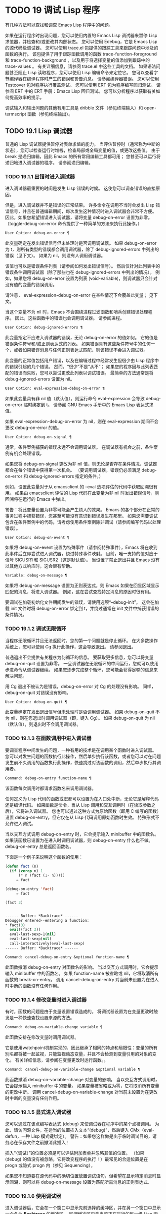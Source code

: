 * TODO 19 调试 Lisp 程序

有几种方法可以查找和调查 Emacs Lisp 程序中的问题。

    如果在运行程序时出现问题，您可以使用内置的 Emacs Lisp 调试器来暂停 Lisp 求值器，并检查和/或更改其内部状态。
    您可以使用 Edebug，它是 Emacs Lisp 的源代码级调试器。
    您可以使用 trace.el 包提供的跟踪工具来跟踪问题中涉及的函数的执行。  该包提供了用于跟踪函数调用的函数 trace-function-foreground 和 trace-function-background ，以及用于将选择变量的值添加到跟踪中的 trace-values 。  有关详细信息，请参阅 trace.el 中这些工具的文档。
    如果语法问题甚至阻止 Lisp 读取程序，您可以使用 Lisp 编辑命令来定位它。
    您可以查看字节编译器在编译程序时产生的错误和警告消息。  请参阅编译器错误。
    您可以使用 Testcover 包对程序执行覆盖测试。
    您可以使用 ERT 包为程序编写回归测试。  请参阅 ERT 中的 ERT 手册：Emacs Lisp 回归测试。
    您可以分析程序以获取有关如何提高效率的提示。

调试输入和输出问题的其他有用工具是 dribble 文件（参见终端输入）和 open-termscript 函数（参见终端输出）。

** TODO 19.1 Lisp 调试器

普通的 Lisp 调试器提供暂停对表单求值的能力。  当评估暂停时（通常称为中断的状态），您可以检查运行时堆栈，检查局部或全局变量的值，或更改这些值。  由于 break 是递归编辑，因此 Emacs 的所有常用编辑工具都可用；  您甚至可以运行将递归地进入调试器的程序。  请参阅递归编辑。


*** TODO 19.1.1 出错时进入调试器

进入调试器最重要的时间是发生 Lisp 错误的时候。  这使您可以调查错误的直接原因。

但是，进入调试器并不是错误的正常结果。  许多命令在调用不当时会发出 Lisp 错误信号，并且在普通编辑期间，每次发生这种情况时进入调试器会非常不方便。  因此，如果您希望错误进入调试器，请将变量 debug-on-error 设置为非零。  （toggle-debug-on-error 命令提供了一种简单的方法来执行此操作。）

#+begin_src emacs-lisp
  User Option: debug-on-error ¶
#+end_src

    此变量确定在发出错误信号但未处理时是否调用调试器。  如果 debug-on-error 为 t，则所有类型的错误都会调用调试器，除了 debug-ignored-errors 中列出的错误（见下文）。  如果为 nil，则没有人调用调试器。

    该值也可以是错误条件列表（请参阅如何发出错误信号）。  然后仅针对此列表中的错误条件调用调试器（除了那些也在 debug-ignored-errors 中列出的情况）。  例如，如果您将 debug-on-error 设置为列表 (void-variable)，则调试器只会针对没有值的变量的错误调用。

    请注意， eval-expression-debug-on-error 在某些情况下会覆盖此变量；  见下文。

    当这个变量不为 nil 时，Emacs 不会围绕进程过滤函数和哨兵创建错误处理程序。  因此，这些函数中的错误也会调用调试器。  请参阅进程。

#+begin_src emacs-lisp
  User Option: debug-ignored-errors ¶
#+end_src

    此变量指定不应进入调试器的错误，无论 debug-on-error 的值如何。  它的值是错误条件符号和/或正则表达式的列表。  如果错误具有这些条件符号中的任何一个，或者如果错误消息与任何正则表达式匹配，则该错误不会进入调试器。

    此变量的正常值包括用户错误，以及在编辑过程中经常发生但很少由 Lisp 程序中的错误引起的几个错误。  然而，“很少”不是“从不”；  如果您的程序因与此列表匹配的错误而失败，您可以尝试更改此列表以调试错误。  最简单的方法通常是将 debug-ignored-errors 设置为 nil。

#+begin_src emacs-lisp
  User Option: eval-expression-debug-on-error ¶
#+end_src

    如果此变量具有非 nil 值（默认值），则运行命令 eval-expression 会导致 debug-on-error 临时绑定到 t。  请参阅 GNU Emacs 手册中的 Emacs Lisp 表达式求值。

    如果 eval-expression-debug-on-error 为 nil，则在 eval-expression 期间不会更改 debug-on-error 的值。

#+begin_src emacs-lisp
  User Option: debug-on-signal ¶
#+end_src

    通常，条件案例捕获的错误永远不会调用调试器。  在调试器有机会之前，条件案例有机会处理错误。

    如果您将 debug-on-signal 更改为非 nil 值，则无论是否存在条件情况，调试器都会在每个错误中获得第一次机会。  （要调用调试器，错误仍必须满足 debug-on-error 和 debug-ignored-errors 指定的条件。）

    例如，设置此变量对于从 emacsclient 的 --eval 选项评估的代码中获取回溯很有用。  如果由 emacsclient 评估的 Lisp 代码在此变量为非 nil 时发出错误信号，则回溯将在运行的 Emacs 中弹出。

    警告：将此变量设置为非零可能会产生烦人的效果。  Emacs 的各个部分在正常的事务过程中捕获错误，您甚至可能没有意识到错误发生在那里。  如果您需要调试包含在条件案例中的代码，请考虑使用条件案例除非调试（请参阅编写代码以处理错误）。

#+begin_src emacs-lisp
  User Option: debug-on-event ¶
#+end_src

    如果将 debug-on-event 设置为特殊事件（请参阅特殊事件），Emacs 将在收到此事件后立即尝试进入调试器，绕过特殊事件映射。  目前，唯一支持的值对应于信号 SIGUSR1 和 SIGUSR2（这是默认值）。  当设置了禁止退出并且 Emacs 没有以其他方式响应时，这会很有帮助。

#+begin_src emacs-lisp
  Variable: debug-on-message ¶
#+end_src

    如果将 debug-on-message 设置为正则表达式，则 Emacs 如果在回显区域显示匹配的消息，将进入调试器。  例如，这在尝试查找特定消息的原因时很有用。

要调试在加载初始化文件期间发生的错误，请使用选项“--debug-init”。  这会在加载 init 文件时将 debug-on-error 绑定到 t，并绕过通常在 init 文件中捕获错误的条件情况。

*** TODO 19.1.2 调试无限循环

当程序无限循环并且无法返回时，您的第一个问题就是停止循环。  在大多数操作系统上，您可以使用 Cg 执行此操作，这会导致退出。  请参阅退出。

普通退出不会提供有关程序为何循环的信息。  要获取更多信息，您可以将变量 debug-on-quit 设置为非零。  一旦调试器在无限循环的中间运行，您就可以使用步进命令从调试器继续。  如果您逐步完成整个循环，您可能会获得足够的信息来解决问题。

用 Cg 退出不被认为是错误，debug-on-error 对 Cg 的处理没有影响。  同样，debug-on-quit 对错误没有影响。

#+begin_src emacs-lisp
  User Option: debug-on-quit ¶
#+end_src

    此变量确定在发出退出信号但未处理时是否调用调试器。  如果 debug-on-quit 不为 nil，则在您退出时调用调试器（即，键入 Cg）。  如果 debug-on-quit 为 nil（默认值），则退出时不会调用调试器。

*** TODO 19.1.3 在函数调用中进入调试器

要调查程序中间发生的问题，一种有用的技术是在调用某个函数时进入调试器。  您可以对发生问题的函数执行此操作，然后单步执行该函数，或者您可以对在问题发生前不久调用的函数执行此操作，快速跳过对该函数的调用，然后单步执行其调用者。

#+begin_src emacs-lisp
  Command: debug-on-entry function-name ¶
#+end_src

    该函数每次调用时都请求函数名来调用调试器。

    任何定义为 Lisp 代码的函数或宏都可以设置为在入口处中断，无论它是解释代码还是编译代码。  如果函数是命令，当从 Lisp 调用和交互调用时（在读取参数之后），它将进入调试器。  您也可以通过这种方式为原始函数（即用 C 编写的函数）设置 debug-on-entry，但它仅在从 Lisp 代码调用原始函数时生效。  特殊形式不允许进入调试。

    当以交互方式调用 debug-on-entry 时，它会提示输入 minibuffer 中的函数名。  如果该函数已设置为在进入时调用调试器，则 d​​ebug-on-entry 什么也不做。  debug-on-entry 总是返回函数名。

    下面是一个例子来说明这个函数的使用：
    #+begin_src emacs-lisp
(defun fact (n)
  (if (zerop n) 1
      (* n (fact (1- n)))))
     ⇒ fact

(debug-on-entry 'fact)
     ⇒ fact

(fact 3)


------ Buffer: *Backtrace* ------
Debugger entered--entering a function:
* fact(3)
  eval((fact 3))
  eval-last-sexp-1(nil)
  eval-last-sexp(nil)
  call-interactively(eval-last-sexp)
------ Buffer: *Backtrace* ------
    #+end_src
#+begin_src emacs-lisp
  Command: cancel-debug-on-entry &optional function-name ¶
#+end_src

    此函数撤消 debug-on-entry 对函数名的影响。  当以交互方式调用时，它会提示输入 minibuffer 中的函数名。  如果 function-name 被省略或 nil，它将取消所有函数的 break-on-entry。  调用 cancel-debug-on-entry 对当前未设置为在进入时中断的函数没有任何作用。

*** TODO 19.1.4 修改变量时进入调试器

有时，函数的问题是由于变量设置错误造成的。  将调试器设置为在变量更改时触发是一种快速查找设置来源的方法。

#+begin_src emacs-lisp
  Command: debug-on-variable-change variable ¶
#+end_src

    此函数安排在修改变量时调用调试器。

    它是使用watchpoint机制实现的，因此继承了相同的特点和局限性：变量的所有别名都将被一起监视，只能监视动态变量，并且不会检测到变量引用的对象的变化。  有关详细信息，请参阅在变量更改时运行函数。。

#+begin_src emacs-lisp
  Command: cancel-debug-on-variable-change &optional variable ¶
#+end_src

    此函数撤消 debug-on-variable-change 对变量的影响。  当以交互方式调用时，它会提示输入 minibuffer 中的变量。  如果变量被省略或为零，它将取消所有变量的更改中断。  调用 cancel-debug-on-variable-change 对当前未设置为在更改时中断的变量没有任何作用。

*** TODO 19.1.5 显式进入调试器

您可以通过在该点编写表达式 (debug) 来使调试器在程序中的某个点被调用。  为此，请访问源文件，在适当的位置插入文本“(debug)”，然后键入 CMx（eval-defun，一种 Lisp 模式键绑定）。  警告：如果您这样做是出于临时调试目的，请务必在保存文件之前撤消此插入！

插入“（调试）”的位置必须是可以评估附加表单并忽略其值的位置。  （如果 (debug) 的值没有被忽略，它将改​​变程序的执行！）最常见的合适位置是在 progn 或隐式 progn 内（参见 Sequencing）。

如果您不知道要在源代码中的确切位置放置调试语句，但希望在显示特定消息时显示回溯，则可以将 debug-on-message 设置为匹配所需消息的正则表达式.

*** TODO 19.1.6 使用调试器

进入调试器后，它会在一个窗口中显示先前选择的缓冲区，并在另一个窗口中显示一个名为 *Backtrace* 的缓冲区。  回溯缓冲区包含当前正在进行的每一级 Lisp 函数执行的一行。  在这个缓冲区的开头是一条消息，描述了调试器被调用的原因（例如错误消息和相关数据，如果它是由于错误而被调用的）。

回溯缓冲区是只读的，并使用一种特殊的主要模式，调试器模式，其中字母被定义为调试器命令。  可以使用常用的 Emacs 编辑命令；  因此，您可以切换窗口以检查发生错误时正在编辑的缓冲区、切换缓冲区、访问文件或进行任何其他类型的编辑。  但是，调试器是递归编辑级别（请参阅递归编辑），当您完成调试器时，最好返回回溯缓冲区并退出调试器（使用 q 命令）。  退出调试器退出递归编辑并掩埋回溯缓冲区。  （您可以通过设置变量 debugger-bury-or-kill 来自定义 q 命令对回溯缓冲区的作用。例如，如果您更喜欢杀死缓冲区而不是埋葬它，请将其设置为 kill。有关更多信息，请参阅变量的文档可能性。）

进入调试器后，根据 eval-expression-debug-on-error 临时设置 debug-on-error 变量。  如果后一个变量不为 nil，则 debug-on-error 将临时设置为 t。  这意味着在进行调试会话时发生的任何进一步错误将（默认情况下）触发另一个回溯。  如果这不是您想要的，您可以将 eval-expression-debug-on-error 设置为 nil，或者在 debugger-mode-hook 中将 debug-on-error 设置为 nil。

调试器本身必须运行字节编译，因为它对 Lisp 解释器的状态做出假设。  如果调试器正在解释运行，则这些假设是错误的。

*** TODO 19.1.7 回溯

Debugger 模式源自 Backtrace 模式，Edebug 和 ERT 也用于显示回溯。  （请参阅 Edebug 和 ERT 中的 ERT 手册：Emacs Lisp 回归测试。）

回溯缓冲区显示正在执行的函数及其参数值。  创建回溯缓冲区时，它会将每个堆栈帧显示在一个可能很长的行上。  （堆栈帧是 Lisp 解释器记录有关函数的特定调用的信息的地方。）最近调用的函数将位于顶部。

在回溯中，您可以通过将点移动到描述该帧的行来指定堆栈帧。  线点打开的帧被认为是当前帧。

如果函数名带有下划线，则表示 Emacs 知道其源代码的位置。  您可以用鼠标单击该名称，或移至该名称并键入 RET，以访问源代码。  您还可以在 point 位于没有下划线的函数或变量的任何名称上时键入 RET，以查看帮助缓冲区中该符号的帮助信息（如果存在）。  绑定到 M-. 的 xref-find-definitions 命令也可用于回溯中的任何标识符（请参阅 GNU Emacs 手册中的查找标识符）。

在回溯中，长列表的尾部和长字符串、向量或结构的末尾，以及深度嵌套的对象，将打印为带下划线的“...”。  您可以用鼠标单击“...”，或在点位于其上时键入 RET，以显示隐藏的对象部分。  要控制完成多少缩写，请自定义 backtrace-line-length。

以下是用于导航和查看回溯的命令列表：

#+begin_src emacs-lisp
  v
#+end_src

    切换当前堆栈帧的局部变量的显示。
#+begin_src emacs-lisp
  p
#+end_src

    移动到帧的开头，或上一帧的开头。
#+begin_src emacs-lisp
  n
#+end_src

    移动到下一帧的开头。
#+begin_src emacs-lisp
  +
#+end_src

    在顶层 Lisp 表单中添加换行符和缩进，使其更具可读性。
#+begin_src emacs-lisp
  -
#+end_src

    将点处的顶级 Lisp 表单折叠回单行。
#+begin_src emacs-lisp
  #
#+end_src

    在点处切换框架的打印圆圈。
#+begin_src emacs-lisp
  :
#+end_src

    在该点切换帧的 print-gensym。
#+begin_src emacs-lisp
  .
#+end_src

    展开框架中所有缩写为“...”的表格。

*** TODO 19.1.8 调试器命令

除了通常的 Emacs 命令和上一节中描述的 Backtrace 模式命令之外，调试器缓冲区（在 Debugger 模式下）还提供特殊命令。  调试器命令最重要的用途是单步执行代码，这样您就可以看到控制是如何流动的。  调试器可以单步执行解释函数的控制结构，但不能在字节编译函数中这样做。  如果您想单步执行字节编译的函数，请将其替换为同一函数的解释定义。  （为此，请访问函数的源代码并在其定义中键入 CMx。）您不能使用 Lisp 调试器单步执行原始函数。

一些调试器命令在当前帧上运行。  如果一个框架以星号开头，这意味着退出该框架将再次调用调试器。  这对于检查函数的返回值很有用。

以下是调试器模式命令的列表：

#+begin_src emacs-lisp
  c
#+end_src

    退出调试器并继续执行。  这将恢复程序的执行，就好像从未进入调试器一样（除了您在调试器内部更改变量值或数据结构引起的任何副作用）。
#+begin_src emacs-lisp
  d
#+end_src

    继续执行，但在下次调用任何 Lisp 函数时进入调试器。  这允许您单步执行表达式的子表达式，查看子表达式计算的值以及它们还做了什么。

    以这种方式进入调试器的函数调用的堆栈帧将被自动标记，以便在退出帧时再次调用调试器。  您可以使用 u 命令取消此标志。
#+begin_src emacs-lisp
  b
#+end_src

    标记当前帧，以便在退出该帧时进入调试器。  以这种方式标记的帧在回溯缓冲区中用星号标记。
#+begin_src emacs-lisp
  u
#+end_src

    退出当前帧时不要进入调试器。  这会取消该帧上的 ab 命令。  可见效果是从回溯缓冲区中的行中删除星号。
#+begin_src emacs-lisp
  j
#+end_src

    像 b 一样标记当前帧。  然后像 c 一样继续执行，但暂时禁用所有由 debug-on-entry 设置的函数的break-on-entry。
#+begin_src emacs-lisp
  e
#+end_src

    读取 minibuffer 中的 Lisp 表达式，评估它（使用相关的词法环境，如果适用），并在 echo 区域打印值。  调试器会更改某些重要变量和当前缓冲区，作为其操作的一部分；  e 临时从调试器外部恢复它们的值，因此您可以检查和更改它们。  这使调试器更加透明。  相比之下， M-: 在调试器中没有什么特别之处；  它向您显示调试器中的变量值。
#+begin_src emacs-lisp
  R
#+end_src

    与 e 一样，也将评估结果保存在缓冲区 *Debugger-record* 中。
#+begin_src emacs-lisp
  q
#+end_src

    终止正在调试的程序；  返回顶层 Emacs 命令执行。

    如果由于 Cg 而进入调试器，但您真的想退出而不是调试，请使用 q 命令。
#+begin_src emacs-lisp
  r
#+end_src

    从调试器返回一个值。  该值是通过读取带有微型缓冲区的表达式并对其进行评估来计算的。

    当调试器由于退出 Lisp 调用框架而被调用时，r 命令很有用（根据 b 请求或通过 d 进入框架）；  然后将 r 命令中指定的值用作该帧的值。  如果您调用 debug 并使用它的返回值，它也很有用。  否则，r 和 c 效果一样，指定的返回值无关紧要。

    由于错误而进入调试器时，您不能使用 r。
#+begin_src emacs-lisp
  l
#+end_src

    显示调用时将调用调试器的函数列表。  这是一个通过 debug-on-entry 设置为在入口时中断的函数列表。

*** TODO 19.1.9 调用调试器

在这里，我们将详细描述用于调用调试器的函数 debug。

#+begin_src emacs-lisp
  Command: debug &rest debugger-args ¶
#+end_src

    该函数进入调试器。  它将缓冲区切换到名为 *Backtrace* 的缓冲区（或 *Backtrace*<2>，如果它是调试器的第二个递归条目，等等），并用有关 Lisp 函数调用堆栈的信息填充它。  然后它进入递归编辑，在调试器模式下显示回溯缓冲区。

    Debugger模式c、d、j、r命令退出递归编辑；  然后调试切换回前一个缓冲区并返回到任何称为调试的地方。  这是函数调试可以返回给它的调用者的唯一方式。

    debugger-args 的用途是 debug 将其余参数显示在 *Backtrace* 缓冲区的顶部，以便用户可以看到它们。  除下文所述外，这是使用这些参数的唯一方式。

    但是，要调试的第一个参数的某些值具有特殊意义。  （通常，这些值仅由 Emacs 内部使用，而不是由调用 debug 的程序员使用。）下面是这些特殊值的表：

    #+begin_src emacs-lisp
      lambda ¶
    #+end_src

	 lambda 的第一个参数表示当 debug-on-next-call 为非 nil 时，由于进入函数而调用了调试。  调试器在缓冲区顶部将“已输入调试器--输入函数：”显示为一行文本。
#+begin_src emacs-lisp
  debug
#+end_src

	 debug 作为第一个参数意味着调试被调用是因为进入了一个设置为在进入时调试的函数。  调试器显示字符串“调试器输入-输入函数：”，就像在 lambda 情况下一样。  它还标记该函数的堆栈帧，以便在退出时调用调试器。
#+begin_src emacs-lisp
  t
#+end_src

	 当第一个参数为 t 时，这表示由于在 debug-on-next-call 为非 nil 时评估函数调用形式而调用 debug。  调试器在缓冲区的第一行显示“已进入调试器——开始评估函数调用形式：”。
#+begin_src emacs-lisp
  exit
#+end_src

	 当第一个参数为 exit 时，它表示先前标记为在退出时调用调试器的堆栈帧的退出。  在这种情况下，给 debug 的第二个参数是从帧返回的值。  调试器在缓冲区的第一行显示“调试器输入--返回值：”，然后是返回的值。
#+begin_src emacs-lisp
  error
#+end_src

	 当第一个参数是错误时，调试器通过显示“已输入的调试器--Lisp 错误：”后跟发出的错误信号和任何要发出信号的参数来指示它正在进入，因为已发出错误或退出信号但未处理。  例如，

	 #+begin_src emacs-lisp
	   (let ((debug-on-error t))
	     (/ 1 0))


	   ------ Buffer: *Backtrace* ------
	   Debugger entered--Lisp error: (arith-error)
	     /(1 0)
	   ...
	   ------ Buffer: *Backtrace* ------

	 #+end_src

	 如果发出错误信号，则变量 debug-on-error 可能不为零。  如果发出了退出信号，则可能变量 debug-on-quit 为非零。
#+begin_src emacs-lisp
  nil
#+end_src

	 当你想显式地进入调试器时，使用 nil 作为调试器参数的第一个。  其余的调试器参数打印在缓冲区的顶行。  您可以使用此功能来显示消息——例如，提醒自己在哪些条件下调用了调试。

*** TODO 19.1.10 调试器的内部结构

本节介绍调试器内部使用的函数和变量。

#+begin_src emacs-lisp
  Variable: debugger ¶
#+end_src

    这个变量的值是调用调试器的函数。  它的值必须是任意数量的参数的函数，或者更典型的是函数的名称。  这个函数应该调用某种调试器。  变量的默认值为调试。

    Lisp 传递给函数的第一个参数表明了它被调用的原因。  参数的约定在调试的描述中有详细说明（请参阅调用调试器）。

#+begin_src emacs-lisp
  Function: backtrace ¶
#+end_src

    此函数打印当前活动的 Lisp 函数调用的跟踪。  跟踪与调试将在 *Backtrace* 缓冲区中显示的跟踪相同。  返回值始终为零。

    在以下示例中，Lisp 表达式显式调用回溯。  这会将回溯打印到流标准输出，在这种情况下，它是缓冲区“回溯输出”。

    回溯的每一行代表一个函数调用。  该行显示了函数，然后是函数参数值的列表（如果它们都是已知的）；  如果它们仍在计算中，则该行由一个包含函数及其未评估参数的列表组成。  长列表或深度嵌套的结构可能会被省略。
    #+begin_src emacs-lisp
      (with-output-to-temp-buffer "backtrace-output"
	(let ((var 1))
	  (save-excursion
	    (setq var (eval '(progn
			       (1+ var)
			       (list 'testing (backtrace))))))))

	   ⇒ (testing nil)


      ----------- Buffer: backtrace-output ------------
	backtrace()
	(list 'testing (backtrace))

	(progn ...)
	eval((progn (1+ var) (list 'testing (backtrace))))
	(setq ...)
	(save-excursion ...)
	(let ...)
	(with-output-to-temp-buffer ...)
	eval((with-output-to-temp-buffer ...))
	eval-last-sexp-1(nil)

	eval-last-sexp(nil)
	call-interactively(eval-last-sexp)
      ----------- Buffer: backtrace-output ------------
    #+end_src

#+begin_src emacs-lisp
  User Option: debugger-stack-frame-as-list ¶
#+end_src

    如果此变量不为零，则回溯的每个堆栈帧都显示为列表。  这旨在以特殊形式不再与常规函数调用在视觉上有所不同为代价来提高回溯的可读性。

    使用 debugger-stack-frame-as-list 非 nil 时，上面的示例如下所示：
    #+begin_src emacs-lisp
      ----------- Buffer: backtrace-output ------------
	(backtrace)
	(list 'testing (backtrace))

	(progn ...)
	(eval (progn (1+ var) (list 'testing (backtrace))))
	(setq ...)
	(save-excursion ...)
	(let ...)
	(with-output-to-temp-buffer ...)
	(eval (with-output-to-temp-buffer ...))
	(eval-last-sexp-1 nil)

	(eval-last-sexp nil)
	(call-interactively eval-last-sexp)
      ----------- Buffer: backtrace-output ------------
    #+end_src


#+begin_src emacs-lisp
  Variable: debug-on-next-call ¶
#+end_src

    如果这个变量不为零，它表示在下一次 eval、apply 或 funcall 之前调用调试器。  进入调试器会将 debug-on-next-call 设置为 nil。

    调试器中的 d 命令通过设置此变量来工作。

#+begin_src emacs-lisp
  Function: backtrace-debug level flag ¶
#+end_src

    此函数将堆栈帧级别的 debug-on-exit 标志设置为堆栈的下一级，并为其赋予 value 标志。  如果 flag 不为零，这将导致在该帧稍后退出时进入调试器。  即使是通过该帧的非本地退出也会进入调试器。

    此函数仅供调试器使用。

#+begin_src emacs-lisp
  Variable: command-debug-status ¶
#+end_src

    该变量记录当前交互命令的调试状态。  每次以交互方式调用命令时，此变量都绑定为 nil。  调试器可以设置此变量，以便在同一命令调用期间为将来的调试器调用留下信息。

    使用这个变量而不是普通的全局变量的优点是数据永远不会转移到后续的命令调用中。

    此变量已过时，将在未来版本中删除。

#+begin_src emacs-lisp
  Function: backtrace-frame frame-number &optional base ¶
#+end_src

    函数 backtrace-frame 旨在用于 Lisp 调试器。  它返回有关在堆栈帧帧号级别向下发生的计算的信息。

    如果该框架尚未评估参数，或者是特殊形式，则值为 (nil function arg-forms...)。

    如果该框架已评估其参数并已调用其函数，则返回值为 (t function arg-values...)。

    在返回值中，function 是作为评估列表的 CAR 提供的任何内容，或者在宏调用的情况下是 lambda 表达式。  如果函数具有 &rest 参数，则表示为列表 arg-values 的尾部。

    如果指定了基数，则帧数相对于函数为基数的最顶层帧计数。

    如果 frame-number 超出范围，则 backtrace-frame 返回 nil。

#+begin_src emacs-lisp
  Function: mapbacktrace function &optional base ¶
#+end_src

    函数 mapbacktrace 为回溯中的每一帧调用一次函数，从函数为 base 的第一帧开始（如果 base 省略或为零，则从顶部开始）。

    使用四个参数调用函数：evald、func、args 和 flags。

    如果一个框架还没有评估它的参数或者是一个特殊的形式，那么 evald 是 nil 并且 args 是一个形式的列表。

    如果一个框架已经评估了它的参数并调用了它的函数，那么 evald 是 t 并且 args 是一个值列表。  flags 是当前帧的属性列表：目前，唯一支持的属性是 :debug-on-exit，如果设置了堆栈帧的 debug-on-exit 标志，则为 t。


** TODO 19.2 调试

Edebug 是 Emacs Lisp 程序的源代码级调试器，您可以使用它：

   1. 逐步执行评估，在每个表达式之前和之后停止。
   2. 设置条件断点或无条件断点。
   3. 当指定条件为真（全局中断事件）时停止。
   4. 慢速或快速跟踪，在每个停止点或每个断点处短暂停止。
   5. 显示表达式结果并评估表达式，就像在 Edebug 之外一样。
   6. 每次 Edebug 更新显示时，自动重新评估表达式列表并显示其结果。
   7. 输出有关函数调用和返回的跟踪信息。
   8. 发生错误时停止。
   9. 显示回溯，省略 Edebug 自己的帧。
   10. 为宏和定义表单指定参数评估。
   11. 获得基本的覆盖测试和频率计数。

下面的前三个部分应该告诉您足够多的有关 Edebug 的信息，以便开始使用它。

*** TODO 19.2.1 使用 Edebug

要使用 Edebug 调试 Lisp 程序，您必须首先检测要调试的 Lisp 代码。  一个简单的方法是首先将点移动到函数或宏的定义中，然后执行 Cu CMx（带有前缀参数的 eval-defun）。  请参阅 Instrumenting for Edebug，了解检测代码的替代方法。

一旦检测到函数，对该函数的任何调用都会激活 Edebug。  根据您选择的 Edebug 执行模式，激活 Edebug 可能会停止执行并让您逐步执行该功能，或者它可能会更新显示并在检查调试命令时继续执行。  默认执行模式是 step，它会停止执行。  请参阅 Edebug 执行模式。

在 Edebug 中，您通常会查看一个 Emacs 缓冲区，其中显示了您正在调试的 Lisp 代码的源代码。  这称为源代码缓冲区，它是临时只读的。

左边缘的箭头表示函数正在执行的行。  Point 最初显示函数在行内执行的位置，但如果您自己移动 point，这将不再适用。

如果您检测 fac 的定义（如下所示）然后执行（fac 3），这就是您通常会看到的内容。  点位于 if 之前的左括号处。

#+begin_src emacs-lisp
  (defun fac (n)
  =>∗(if (< 0 n)
	(* n (fac (1- n)))
      1))
#+end_src

函数中 Edebug 可以停止执行的位置称为停止点。  这些出现在每个作为列表的子表达式之前和之后，也出现在每个变量引用之后。  这里我们使用句点来显示函数 fac 中的停止点：

#+begin_src emacs-lisp
  (defun fac (n)
    .(if .(< 0 n.).
	.(* n. .(fac .(1- n.).).).
      1).)
#+end_src

除了 Emacs Lisp 模式的命令外，源代码缓冲区中还有 Edebug 的特殊命令。  例如，您可以键入 Edebug 命令 SPC 执行直到下一个停止点。  如果您在进入 fac 后键入 SPC 一次，您将看到以下显示：

#+begin_src emacs-lisp
  (defun fac (n)
  =>(if ∗(< 0 n)
	(* n (fac (1- n)))
      1))
#+end_src

当 Edebug 在表达式后停止执行时，它会在回显区域显示表达式的值。

其他常用的命令是 b 在停止点设置断点， g 执行直到到达断点， q 退出 Edebug 并返回到顶层命令循环。  类型 ？  显示所有 Edebug 命令的列表。

*** TODO 19.2.2 为 Edebug 检测

为了使用 Edebug 调试 Lisp 代码，您必须首先检测代码。  检测代码会在其中插入额外的代码，以便在适当的位置调用 Edebug。

当您在函数定义上调用带有前缀参数的命令 CMx (eval-defun) 时，它会在对定义进行评估之前对其进行检测。  （这不会修改源代码本身。）如果变量 edebug-all-defs 不为 nil，则会反转前缀参数的含义：在这种情况下，CMx 检测定义，除非它具有前缀参数。  edebug-all-defs 的默认值为 nil。  命令 Mx edebug-all-defs 切换变量 edebug-all-defs 的值。

如果 edebug-all-defs 不是 nil，那么命令 eval-region、eval-current-buffer 和 eval-buffer 也会检测它们评估的任何定义。  同样， edebug-all-forms 控制 eval-region 是否应该检测任何形式，甚至是非定义形式。  这不适用于 minibuffer 中的加载或评估。  命令 Mx edebug-all-forms 切换此选项。

另一个命令 Mx edebug-eval-top-level-form 可用于检测任何顶级表单，而不管 edebug-all-defs 和 edebug-all-forms 的值如何。  edebug-defun 是 edebug-eval-top-level-form 的别名。

当 Edebug 处于活动状态时，命令 I (edebug-instrument-callee) 会在点之后检测由列表形式调用的函数或宏的定义，如果它尚未检测的话。  只有当 Edebug 知道在哪里可以找到该函数的源时，这才有可能；  出于这个原因，在加载 Edebug 之后，eval-region 会记录它评估的每个定义的位置，即使没有检测它。  另请参阅 i 命令（请参阅 Jumping），它在检测函数后进入调用。

Edebug 知道如何检测所有标准的特殊形式、带有表达式参数的交互式形式、匿名 lambda 表达式和其他定义形式。  但是，Edebug 无法自行确定用户定义的宏将如何处理宏调用的参数，因此您必须使用 Edebug 规范提供该信息；  有关详细信息，请参阅 Edebug 和宏。

当 Edebug 即将在会话中第一次检测代码时，它会运行钩子 edebug-setup-hook，然后将其设置为 nil。  您可以使用它来加载与您正在使用的包关联的 Edebug 规范，但仅限于使用 Edebug 时。

如果 Edebug 在检测时检测到语法错误，它将指向错误代码并发出无效读取语法错误信号。  例子：

#+begin_src emacs-lisp
  error→ Invalid read syntax: "Expected lambda expression"
#+end_src

这种检测失败的一个潜在原因是 Emacs 还不知道某些宏定义。  要解决此问题，请加载定义您将要检测的函数的文件。

要从定义中删除插桩，只需以不插桩的方式重新评估其定义。  有两种从不检测表单的方法：从带有 load 的文件，以及从带有 eval-expression (M-:) 的 minibuffer。

从定义中删除检测的另一种方法是使用 edebug-remove-instrumentation 命令。  它还允许从已检测的所有内容中删除检测。

有关 Edebug 内部可用的其他评估功能，请参阅评估。

*** TODO 19.2.3 Edebug 执行模式

Edebug 支持多种执行模式来运行您正在调试的程序。  我们将这些替代方案称为 Edebug 执行模式；  不要将它们与主要或次要模式混淆。  当前的 Edebug 执行模式决定了 Edebug 在停止前继续执行多远——例如，它是在每个停止点停止，还是继续到下一个断点——以及 Edebug 在停止前显示评估进度的程度。

通常，您通过键入命令以某种模式继续程序来指定 Edebug 执行模式。  这是这些命令的表格；  除了 S 之外的所有程序都恢复执行，至少在一定距离内。

#+begin_src emacs-lisp
  S
#+end_src

    停止：不再执行任何程序，而是等待更多的 Edebug 命令（edebug-stop）。
#+begin_src emacs-lisp
  SPC
#+end_src

    Step：在遇到的下一个停止点停止（edebug-step-mode）。
#+begin_src emacs-lisp
  n
#+end_src

    Next：在表达式之后遇到的下一个停止点停止（edebug-next-mode）。  另请参阅 Jumping 中的 edebug-forward-sexp。
#+begin_src emacs-lisp
  t
#+end_src

    跟踪：在每个 Edebug 停止点（edebug-trace-mode）暂停（通常为一秒）。
#+begin_src emacs-lisp
  T
#+end_src

    快速跟踪：在每个停止点更新显示，但实际上并不暂停（edebug-Trace-fast-mode）。
#+begin_src emacs-lisp
  g
#+end_src

    Go：运行到下一个断点（edebug-go-mode）。  请参阅 Edebug 断点。
#+begin_src emacs-lisp
  c
#+end_src

    继续：在每个断点处暂停一秒，然后继续（edebug-continue-mode）。
#+begin_src emacs-lisp
  C
#+end_src

    快速继续：将点移动到每个断点，但不要暂停（edebug-Continue-fast-mode）。
#+begin_src emacs-lisp
  G
#+end_src

    Go non-stop：忽略断点（edebug-Go-nonstop-mode）。  您仍然可以通过键入 S 或任何编辑命令来停止程序。

通常，上述列表中较早的执行模式比列表中较晚的模式运行程序更慢或停止得更快。

当您进入一个新的 Edebug 级别时，Edebug 通常会在它遇到的第一个检测函数处停止。  如果您希望只在断点处停止，或者根本不停止（例如，在收集覆盖率数据时），请将 edebug-initial-mode 的值从其默认步骤更改为 go、Go-nonstop 或其其中之一其他值（请参阅 Edebug 选项）。  您可以使用 Cx Ca Cm (edebug-set-initial-mode) 轻松完成此操作：

#+begin_src emacs-lisp
  Command: edebug-set-initial-mode ¶
#+end_src

    此命令绑定到 Cx Ca Cm，设置 edebug-initial-mode。  它会提示您输入一个键来指示模式。  您应该输入上面列出的八个键之一，用于设置相应的模式。

请注意，您可能会多次重新输入相同的 Edebug 级别，例如，如果从一个命令多次调用检测函数。

在执行或跟踪时，您可以通过键入任何 Edebug 命令来中断执行。  Edebug 在下一个停止点停止程序，然后执行您键入的命令。  例如，在执行期间键入 t 会在下一个停止点切换到跟踪模式。  您可以使用 S 停止执行，而无需执行任何其他操作。

如果您的函数碰巧读取输入，则您键入的旨在中断执行的字符可能会被该函数读取。  您可以通过注意程序何时需要输入来避免这种意外结果。

包含本节中的命令的键盘宏不完全起作用：退出 Edebug 以恢复程序，失去对键盘宏的跟踪。  这不容易解决。  此外，在 Edebug 外部定义或执行键盘宏不会影响 Edebug 内部的命令。  这通常是一个优势。  另请参阅 Edebug 选项中的 edebug-continue-kbd-macro 选项。

#+begin_src emacs-lisp
  User Option: edebug-sit-for-seconds ¶
#+end_src
    此选项指定在跟踪模式或继续模式下执行步骤之间等待的秒数。  默认值为 1 秒。

*** TODO 19.2.4 跳跃

本节中描述的命令会一直执行，直到它们到达指定的位置。  除了我做一个临时断点来建立停止的地方，然后切换到 go 模式。  在预期停止点之前到达的任何其他断点也将停止执行。  有关断点的详细信息，请参阅 Edebug Breakpoints。

在非本地退出的情况下，这些命令可能无法按预期工作，因为这可以绕过您希望程序停止的临时断点。

#+begin_src emacs-lisp
  h
#+end_src

    前往点所在位置附近的停止点 (edebug-goto-here)。
#+begin_src emacs-lisp
  f
#+end_src

    为一个表达式运行程序 (edebug-forward-sexp)。
#+begin_src emacs-lisp
  o
#+end_src

    运行程序直到包含的 sexp 结束（edebug-step-out）。
#+begin_src emacs-lisp
  i
#+end_src

    点后单步执行表单调用的函数或宏（edebug-step-in）。

h 命令使用临时断点继续到点的当前位置或之后的停止点。

f 命令在一个表达式上向前运行程序。  更准确地说，它在 forward-sexp 将到达的位置设置一个临时断点，然后在 go 模式下执行，以便程序将在断点处停止。

使用前缀参数 n，临时断点放置在点外 n 秒。  如果包含列表在 n 多个元素之前结束，则停止位置在包含表达式之后。

您必须检查 forward-sexp 找到的位置是否是程序真正到达的位置。  例如，在条件下，这可能不是真的。

为灵活起见， f 命令从 point 开始执行 forward-sexp，而不是在 stop 点。  如果要从当前停止点执行一个表达式，首先键入 w (edebug-where) 将点移动到那里，然后键入 f。

o 命令从表达式继续。  它在 sexp 包含点的末尾放置一个临时断点。  如果包含的 sexp 本身是一个函数定义，则 o 会一直持续到定义中的最后一个 sexp 之前。  如果那是您现在所在的位置，它会从函数返回然后停止。  换句话说，该命令不会退出当前正在执行的函数，除非您位于最后一个 sexp 之后。

通常，h、f 和 o 命令会显示“Break”并暂停 edebug-sit-for-seconds，然后再显示刚刚评估的表单的结果。  您可以通过将 edebug-sit-on-break 设置为 nil 来避免这种暂停。  请参阅 Edebug 选项。

i 命令在点之后进入由列表形式调用的函数或宏，并在其第一个停止点停止。  请注意，表格不必是即将被评估的表格。  但是如果表单是一个即将被评估的函数调用，请记住在评估任何参数之前使用此命令，否则为时已​​晚。

i 命令检测它应该进入的函数或宏，如果它还没有检测的话。  这很方便，但请记住，除非您明确安排对它进行取消检测，否则该函数或宏将保持检测。

*** TODO 19.2.5 其他 Edebug 命令

此处描述了一些杂项 Edebug 命令。

#+begin_src emacs-lisp
  ?
#+end_src

    显示 Edebug 的帮助信息 (edebug-help)。
#+begin_src emacs-lisp
  a
#+end_src
#+begin_src emacs-lisp
  C-]
#+end_src

    中止一个级别回到上一个命令级别（中止递归编辑）。
#+begin_src emacs-lisp
  q
#+end_src

    返回到顶级编辑器命令循环（顶级）。  这将退出所有递归编辑级别，包括所有级别的 Edebug 活动。  但是，使用 unwind-protect 或条件案例形式保护的检测代码可能会恢复调试。
#+begin_src emacs-lisp
  Q
#+end_src

    像 q，但即使是受保护的代码也不要停止（edebug-top-level-nonstop）。
#+begin_src emacs-lisp
  r
#+end_src

    在回显区域重新显示最近已知的表达式结果 (edebug-previous-result)。
#+begin_src emacs-lisp
  d
#+end_src

    显示回溯，为了清楚起见，不包括 Edebug 自己的函数（edebug-pop-to-backtrace）。

    请参阅 Backtraces，了解对回溯和对其起作用的命令的描述。

    如果您想在回溯中查看 Edebug 的功能，请使用 Mx edebug-backtrace-show-instrumentation。  要再次隐藏它们，请使用 Mx edebug-backtrace-hide-instrumentation。

    如果回溯帧以“>”开头，则意味着 Edebug 知道该帧的源代码所在的位置。  使用 s 跳转到当前帧的源代码。

    当您继续执行时，回溯缓冲区会自动终止。

您可以从 Edebug 调用以递归方式再次激活 Edebug 的命令。  每当 Edebug 处于活动状态时，您可以使用 q 退出到顶层或使用 C-] 中止一个递归编辑级别。  您可以使用 d 显示所有未决评估的回溯。

*** TODO 19.2.6 休息

Edebug 的步进模式在到达下一个停止点时停止执行。  一旦 Edebug 开始执行，还有其他三种方法可以停止它：断点、全局断点条件和源断点。

**** TODO 19.2.6.1 调试断点

在使用 Edebug 时，您可以在您正在测试的程序中指定断点：这些是应该停止执行的地方。  您可以在任何停止点设置断点，如使用 Edebug 中所定义。  对于设置和取消设置断点，受影响的停止点是源代码缓冲区中的第一个或之后的停止点。  以下是断点的 Edebug 命令：

#+begin_src emacs-lisp
  b
#+end_src

    在点处或之后的停止点处设置断点 (edebug-set-breakpoint)。  如果使用前缀参数，断点是临时的——它在第一次停止程序时关闭。  具有 edebug-enabled-breakpoint 或 edebug-disabled-breakpoint 面的覆盖被放置在断点处。
#+begin_src emacs-lisp
  u
#+end_src

    在点 (edebug-unset-breakpoint) 处或之后的停止点处取消设置断点（如果有）。
#+begin_src emacs-lisp
  U
#+end_src

    取消设置当前表单中的任何断点 (edebug-unset-breakpoints)。
#+begin_src emacs-lisp
  D
#+end_src

    切换是否禁用点附近的断点 (edebug-toggle-disable-breakpoint)。  如果断点是有条件的并且需要一些工作来重新创建条件，则此命令非常有用。
#+begin_src emacs-lisp
  x condition RET
#+end_src

    设置一个条件断点，仅当评估条件产生非零值时才停止程序（edebug-set-conditional-breakpoint）。  使用前缀参数，断点是临时的。
#+begin_src emacs-lisp
  B
#+end_src

    将点移动到当前定义中的下一个断点 (edebug-next-breakpoint)。

在 Edebug 中，您可以使用 b 设置断点并使用 u 取消设置。  首先将点移动到您选择的 Edebug 停止点，然后键入 b 或 u 在此处设置或取消设置断点。  取消设置没有设置的断点无效。

重新评估或重新配置定义会删除其所有先前的断点。

每次程序到达那里时，条件断点都会测试一个条件。  由于评估条件而发生的任何错误都将被忽略，就好像结果为零一样。  要设置条件断点，请使用 x，并在 minibuffer 中指定条件表达式。  在具有先前建立的条件断点的停止点处设置条件断点会将先前的条件表达式放在迷你缓冲区中，以便您可以对其进行编辑。

您可以通过在命令中使用前缀参数来设置条件断点或无条件断点以设置断点。  当临时断点停止程序时，它会自动取消设置。

Edebug 总是在断点处停止或暂停，除非 Edebug 模式是 Go-nonstop。  在这种模式下，它完全忽略断点。

要找出断点的位置，请使用 B 命令，该命令将点移动到同一函数内的下一个断点，如果没有后续断点，则移动到第一个断点。  该命令不会继续执行——它只是在缓冲区中移动点。

**** TODO 19.2.6.2 全局中断条件

全局中断条件在满足指定条件时停止执行，无论发生在何处。  Edebug 在每个停止点评估全局中断条件；  如果它的计算结果为非零值，则执行停止或暂停，具体取决于执行模式，就好像遇到了断点一样。  如果评估条件出错，则执行不会停止。

条件表达式存储在 edebug-global-break-condition 中。  您可以在 Edebug 处于活动状态时使用源代码缓冲区中的 X 命令指定新表达式，或者只要加载了 Edebug (edebug-set-global-break-condition)，就可以随时从任何缓冲区中使用 Cx XX。

全局中断条件是查找代码中某个事件发生位置的最简单方法，但它会使代码运行得更慢。  所以你应该在不使用它时将条件重置为零。

**** TODO 19.2.6.3 源断点

每次重新设置定义时，都会忘记定义中的所有断点。  如果你想创建一个不会被遗忘的断点，你可以编写一个源断点，它只是在你的源代码中调用函数 edebug。  当然，您可以将这样的调用设为有条件的。  例如，在 fac 函数中，您可以如下所示插入第一行，以在参数达到零时停止：

#+begin_src emacs-lisp
  (defun fac (n)
    (if (= n 0) (edebug))
    (if (< 0 n)
	(* n (fac (1- n)))
      1))
#+end_src

当检测 fac 定义并调用函数时，对 edebug 的调用充当断点。  根据执行模式，Edebug 会在那里停止或暂停。

如果调用 edebug 时没有执行任何检测代码，则该函数调用 debug。

*** TODO 19.2.7 捕获错误

Emacs 通常在发出错误信号且未使用条件案例处理时显示错误消息。  当 Edebug 处于活动状态并执行检测代码时，它通常会响应所有未处理的错误。  您可以使用选项 edebug-on-error 和 edebug-on-quit 自定义它；  请参阅 Edebug 选项。

当 Edebug 响应错误时，它会显示错误之前遇到的最后一个停止点。  这可能是调用未检测的函数的位置，并且错误实际发生在该位置。  对于未绑定的变量错误，最后一个已知的停止点可能与有问题的变量引用相距甚远。  在这种情况下，您可能希望显示完整的回溯（参见 Miscellaneous Edebug Commands）。

如果您在 Edebug 处于活动状态时更改 debug-on-error 或 debug-on-quit，这些更改将在 Edebug 变为非活动状态时被遗忘。  此外，在 Edebug 的递归编辑期间，这些变量被绑定到它们在 Edebug 之外的值。

*** TODO 19.2.8 调试视图

这些 Edebug 命令让您可以查看缓冲区和窗口状态的各个方面，就像它们在进入 Edebug 之前一样。  外部窗口配置是在 Edebug 之外有效的窗口和内容的集合。

#+begin_src emacs-lisp
  P
#+end_src
#+begin_src emacs-lisp
  v
#+end_src

    切换到查看外部窗口配置 (edebug-view-outside)。  键入 Cx X w 返回 Edebug。
#+begin_src emacs-lisp
  p
#+end_src

    临时显示外部当前缓冲区，点位于其外部位置（edebug-bounce-point），暂停一秒钟，然后返回 Edebug。  使用前缀参数 n，改为暂停 n 秒。
#+begin_src emacs-lisp
  w
#+end_src

    将点移回源代码缓冲区（edebug-where）中的当前停止点。

    如果您在显示相同缓冲区的不同窗口中使用此命令，则将来将使用该窗口来显示当前定义。
#+begin_src emacs-lisp
  W
#+end_src

    切换 Edebug 是否保存和恢复外部窗口配置 (edebug-toggle-save-windows)。

    使用前缀参数，W 仅切换所选窗口的保存和恢复。  要指定不显示源代码缓冲区的窗口，您必须使用全局键盘映射中的 Cx XW。

您可以使用 v 查看外部窗口配置，或者使用 p 弹跳到当前缓冲区中的点，即使它没有正常显示。

移动点后，您不妨跳回停止点。  您可以使用来自源代码缓冲区的 w 来做到这一点。  您可以使用 Cx X w 从任何缓冲区跳回源代码缓冲区中的停止点。

每次您使用 W 关闭保存时，Edebug 都会忘记保存的外部窗口配置——因此即使您重新打开保存，当前窗口配置在您下次退出 Edebug 时（通过继续程序）保持不变。  然而，*edebug* 和 *edebug-trace* 的自动重新显示可能与您希望看到的缓冲区冲突，除非您打开了足够多的窗口。

*** TODO 19.2.9 评估

在 Edebug 中，您可以评估表达式，就像 Edebug 没有运行一样。  Edebug 试图对表达式的评估和打印不可见。  除了 Edebug 显式保存和恢复的数据更改之外，导致副作用的表达式的评估将按预期工作。  有关此过程的详细信息，请参阅外部环境。

#+begin_src emacs-lisp
  C-x C-e
#+end_src

    在 Edebug 之外的上下文中计算表达式 exp (edebug-eval-expression)。  也就是说，Edebug 会尽量减少对评估的干扰。
#+begin_src emacs-lisp
  M-: exp RET
#+end_src

    在 Edebug 本身的上下文中计算表达式 exp (eval-expression)。
#+begin_src emacs-lisp
  e exp RET
#+end_src

    在 Edebug 之外的上下文 (edebug-eval-last-sexp) 中计算点之前的表达式。  使用零前缀参数 (Cu 0 Cx Ce)，不要缩短长项目（如字符串和列表）。

Edebug 支持对包含对由 cl.el 中的以下构造创建的词法绑定符号的引用的表达式求值：lexical-let、macrolet 和 symbol-macrolet。

*** TODO 19.2.10 评估列表缓冲区

您可以使用名为 *edebug* 的评估列表缓冲区以交互方式评估表达式。  您还可以设置每次 Edebug 更新显示时自动评估的表达式评估列表。

#+begin_src emacs-lisp
  E
#+end_src

    切换到评估列表缓冲区 *edebug* (edebug-visit-eval-list)。

在 *edebug* 缓冲区中，您可以使用 Lisp 交互模式的命令（参见 GNU Emacs 手册中的 Lisp 交互）以及这些特殊命令：

#+begin_src emacs-lisp
  C-j
#+end_src

    在外部上下文中评估点之前的表达式，并将值插入缓冲区（edebug-eval-print-last-sexp）。  前缀参数为零 (Cu 0 Cj) 时，不要缩短长项目（如字符串和列表）。
#+begin_src emacs-lisp
  C-x C-e
#+end_src

    在 Edebug 之外的上下文 (edebug-eval-last-sexp) 中计算点之前的表达式。
#+begin_src emacs-lisp
  C-c C-u
#+end_src

    从缓冲区的内容（edebug-update-eval-list）构建一个新的评估列表。
#+begin_src emacs-lisp
  C-c C-d
#+end_src

    删除该点所在的评估列表组 (edebug-delete-eval-item)。
#+begin_src emacs-lisp
  C-c C-w
#+end_src

    在当前停止点（edebug-where）切换回源代码缓冲区。

您可以使用 Cj 或 Cx Ce 在评估列表窗口中评估表达式，就像在 *scratch* 中一样；  但它们是在 Edebug 之外的上下文中评估的。

当您继续执行时，您以交互方式输入的表达式（及其结果）将丢失；  但是您可以设置一个评估列表，其中包含每次执行停止时要评估的表达式。

为此，请在评估列表缓冲区中写入一个或多个评估列表组。  评估列表组由一个或多个 Lisp 表达式组成。  组由注释行分隔。

命令 Cc Cu (edebug-update-eval-list) 重建评估列表，扫描缓冲区并使用每个组的第一个表达式。  （想法是组的第二个表达式是先前计算和显示的值。）

Edebug 的每个条目通过在缓冲区中插入每个表达式，然后是其当前值来重新显示评估列表。  它还插入注释行，以便每个表达式成为自己的组。  因此，如果您在不更改缓冲区文本的情况下再次键入 Cc Cu，则评估列表实际上不会更改。

如果在评估列表中的评估期间发生错误，则错误消息将显示在字符串中，就好像它是结果一样。  因此，使用当前无效变量的表达式不会中断您的调试。

以下是添加了几个表达式后评估列表窗口的外观示例：

#+begin_src emacs-lisp
  (current-buffer)
  #<buffer *scratch*>
  ;---------------------------------------------------------------
  (selected-window)
  #<window 16 on *scratch*>
  ;---------------------------------------------------------------
  (point)
  196
  ;---------------------------------------------------------------
  bad-var
  "Symbol's value as variable is void: bad-var"
  ;---------------------------------------------------------------
  (recursion-depth)
  0
  ;---------------------------------------------------------------
  this-command
  eval-last-sexp
  ;---------------------------------------------------------------
#+end_src
要删除一个组，将点移入其中并键入 Cc Cd，或者简单地删除该组的文本并使用 Cc Cu 更新评估列表。  要将新表达式添加到评估列表，请在合适的位置插入表达式，插入新的注释行，然后键入 Cc Cu。  您无需在注释行中插入破折号——其内容无关紧要。

选择 *edebug* 后，您可以使用 Cc Cw 返回到源代码缓冲区。  *edebug* 缓冲区在您继续执行时被终止，并在下次需要时重新创建。


*** TODO 19.2.11 在 Edebug 中打印

如果您的程序中的表达式产生一个包含循环列表结构的值，当 Edebug 尝试打印它时，您可能会遇到错误。

处理循环结构的一种方法是设置打印长度或打印级别以截断打印。  Edebug 为你做这件事；  它将 print-length 和 print-level 绑定到变量 edebug-print-length 和 edebug-print-level 的值（只要它们具有非 nil 值）。  请参阅影响输出的变量。

#+begin_src emacs-lisp
  User Option: edebug-print-length ¶
#+end_src

    如果非零，Edebug 在打印结果时将 print-length 绑定到这个值。  默认值为 50。

#+begin_src emacs-lisp
  User Option: edebug-print-level ¶
#+end_src

    如果非 nil，Edebug 会在打印结果时将 print-level 绑定到该值。  默认值为 50。

您还可以通过将 print-circle 绑定到非 nil 值来打印循环结构和共享元素的结构。

下面是一个创建循环结构的代码示例：

#+begin_src emacs-lisp
  (setq a (list 'x 'y))
  (setcar a a)
#+end_src

如果 print-circle 不为零，则打印函数（例如，prin1）会将 a 打印为 '#1=(#1# y)'。  '#1=' 符号用标签 '1' 标记紧随其后的结构，而 '#1#' 符号引用先前标记的结构。  此表示法用于列表或向量的任何共享元素。

#+begin_src emacs-lisp
  User Option: edebug-print-circle ¶
#+end_src

    如果非零，Edebug 在打印结果时将 print-circle 绑定到这个值。  默认值为 t。

有关如何自定义打印的更多详细信息，请参阅输出函数。

*** TODO 19.2.12 跟踪缓冲区

Edebug 可以记录执行跟踪，将其存储在名为 *edebug-trace* 的缓冲区中。  这是函数调用和返回的日志，显示函数名称及其参数和值。  要启用跟踪记录，请将 edebug-trace 设置为非零值。

创建跟踪缓冲区与使用跟踪执行模式不同（请参阅 Edebug 执行模式）。

启用跟踪记录后，每个函数入口和出口都会向跟踪缓冲区添加行。  函数入口记录由 '::::{' 组成，后跟函数名称和参数值。  函数退出记录由 '::::}' 组成，后跟函数名和函数结果。

条目中 ':' 的数量表示其递归深度。  您可以使用跟踪缓冲区中的大括号来查找匹配的函数调用的开头或结尾。

您可以通过重新定义函数 edebug-print-trace-before 和 edebug-print-trace-after 来自定义函数进入和退出的跟踪记录。

#+begin_src emacs-lisp
  Macro: edebug-tracing string body… ¶
#+end_src

    此宏请求有关执行主体表单的附加跟踪信息。  参数字符串指定要放入跟踪缓冲区的文本，位于“{”或“}”之后。  所有参数都被评估，并且 edebug-tracing 返回正文中最后一个表单的值。

#+begin_src emacs-lisp
  Function: edebug-trace format-string &rest format-args ¶
#+end_src

    此函数在跟踪缓冲区中插入文本。  它使用 (apply 'format format-string format-args) 计算文本。  它还将换行符附加到单独的条目。

无论何时调用 edebug-tracing 和 edebug-trace 都会在跟踪缓冲区中插入行，即使 Edebug 未处于活动状态。  将文本添加到跟踪缓冲区还会滚动其窗口以显示最后插入的行。

*** TODO 19.2.13 覆盖测试

Edebug 提供基本的覆盖测试和执行频率的显示。

覆盖测试通过将每个表达式的结果与之前的结果进行比较来工作；  如果自从您在当前 Emacs 会话中开始测试覆盖率以来，程序中的每个表单都返回了两个不同的值，则认为它已被覆盖。  因此，要对您的程序进行覆盖测试，请在各种条件下执行它并注意其行为是否正确；  当您尝试了足够多的不同条件以使每个表单返回两个不同的值时，Edebug 会告诉您。

覆盖测试会使执行速度变慢，因此只有在 edebug-test-coverage 不为零时才会执行。  对检测函数的所有执行执行频率计数，即使执行模式是 Go-nonstop，也不管是否启用了覆盖测试。

使用 Cx X = (edebug-display-freq-count) 显示定义的覆盖信息和频率计数。  Just = (edebug-temp-display-freq-count) 暂时显示相同的信息，直到您键入另一个键。

#+begin_src emacs-lisp
  Command: edebug-display-freq-count ¶
#+end_src

    此命令显示当前定义的每一行的频率计数数据。

    它在每行代码之后插入频率计数作为注释行。  您可以使用一个撤消命令撤消所有插入。  计数出现在表达式之前的 '(' 或表达式之后的 ')' 下，或变量的最后一个字符上。  为了简化显示，如果计数等于同一行上先前表达式的计数，则不显示计数。

    表达式计数后面的字符“=”表示该表达式每次计算时都返回相同的值。  换句话说，它还没有被覆盖用于覆盖测试目的。

    要清除定义的频率计数和覆盖数据，只需使用 eval-defun 重新设置即可。

例如，在使用源断点评估 (fac 5) 并将 edebug-test-coverage 设置为 t 后，到达断点时，频率数据如下所示：

#+begin_src emacs-lisp
  (defun fac (n)
    (if (= n 0) (edebug))
  ;#6           1      = =5
    (if (< 0 n)
  ;#5         =
	(* n (fac (1- n)))
  ;#    5               0
      1))
  ;#   0
#+end_src

注释行显示 fac 被调用了 6 次。  第一个 if 语句返回 5 次，每次都返回相同的结果；  第二个 if 的条件也是如此。  fac 的递归调用根本没有返回。

*** TODO 19.2.14 外部环境

Edebug 试图对您正在调试的程序透明，但它并没有完全成功。  当您使用 e 或评估列表缓冲区评估表达式时，Edebug 也会通过临时恢复外部上下文来尝试保持透明。  本节准确解释了 Edebug 恢复了什么上下文，以及 Edebug 如何无法完全透明。

**** TODO 19.2.14.1 检查是否停止

每当进入 Edebug 时，它甚至需要在决定是否制作跟踪信息或停止程序之前保存和恢复某些数据。

    max-lisp-eval-depth（参见 Eval）和 max-specpdl-size（参见局部变量）都增加以减少 Edebug 对堆栈的影响。  但是，在使用 Edebug 时，您仍然可能会用完堆栈空间。  如果 Edebug 达到包含非常大的引用列表的递归深度检测代码的限制，您还可以扩大 edebug-max-depth 的值。
    键盘宏执行的状态被保存和恢复。  当 Edebug 处于活动状态时，executing-kbd-macro 绑定为 nil，除非 edebug-continue-kbd-macro 为非 nil。

**** TODO 19.2.14.2 调试显示更新

当 Edebug 需要显示某些东西时（例如，在跟踪模式下），它会从 Edebug 外部保存当前窗口配置（请参阅窗口配置）。  当您退出 Edebug 时，它会恢复之前的窗口配置。

Emacs 只有在暂停时才会重新显示。  通常，当您继续执行时，程序会在断点处或单步执行后重新进入 Edebug，而不会在其间暂停或读取输入。  在这种情况下，Emacs 永远没有机会重新显示外部配置。  因此，您所看到的窗口配置与上次 Edebug 处于活动状态时相同，没有中断。

进入 Edebug 以显示某些内容也会保存和恢复以下数据（尽管如果出现错误或退出信号，其中一些是故意不恢复的）。

    保存和恢复当前缓冲区是哪个缓冲区，以及当前缓冲区中的点和标记的位置。
    如果 edebug-save-windows 不为零（请参阅 Edebug 选项），则会保存和恢复外部窗口配置。

    窗口配置不会在错误或退出时恢复，但即使在错误或退出时会重新选择外部选定的窗口，以防保存行程处于活动状态。  如果 edebug-save-windows 的值为列表，则仅保存和恢复列出的窗口。

    但是，源代码缓冲区的窗口开始和水平滚动不会恢复，因此显示在 Edebug 中保持一致。
    如果 edebug-save-displayed-buffer-points 不为零，则保存和恢复每个显示缓冲区中的点值。
    变量 overlay-arrow-position 和 overlay-arrow-string 被保存和恢复，因此您可以安全地从同一缓冲区中其他地方的递归编辑调用 Edebug。
    cursor-in-echo-area 本地绑定到 nil 以便光标显示在窗口中。

**** TODO 19.2.14.3 Edebug 递归编辑

当进入 Edebug 并实际从用户读取命令时，它会保存（并稍后恢复）这些附加数据：

    当前匹配数据。  请参阅匹配数据。
    变量 last-command、this-command、last-command-event、last-input-event、last-event-frame、last-nonmenu-event 和 track-mouse。  Edebug 中的命令不会影响 Edebug 之外的这些变量。

    在 Edebug 中执行命令可以更改 this-command-keys 返回的键序列，并且无法从 Lisp 中重置键序列。

    Edebug 无法保存和恢复 unread-command-events 的值。  在此变量具有重要值时输入 Edebug 可能会干扰您正在调试的程序的执行。
    在 Edebug 中执行的复杂命令被添加到变量 command-history。  在极少数情况下，这可能会改变执行。
    在 Edebug 内，递归深度似乎比 Edebug 外的递归深度深一。  自动更新的评估列表窗口并非如此。
    递归编辑将标准输出和标准输入绑定为 nil，但 Edebug 会在评估期间临时恢复它们。
    键盘宏定义的状态被保存和恢复。  当 Edebug 处于活动状态时，defining-kbd-macro 绑定到 edebug-continue-kbd-macro。

*** TODO 19.2.15 调试和宏
为了使 Edebug 正确地检测调用宏的表达式，需要格外小心。  本小节解释了细节。
**** TODO 19.2.15.1 检测宏调用

当 Edebug 检测调用 Lisp 宏的表达式时，它需要有关宏的附加信息才能正确完成工作。  这是因为没有先验方法来判断宏调用的哪些子表达式是要评估的形式。  （评估可能会在宏体中显式发生，或者在评估结果扩展时，或者稍后的任何时间。）

因此，您必须为 Edebug 将遇到的每个宏定义一个 Edebug 规范，以解释对该宏的调用格式。  为此，请将调试声明添加到宏定义中。  这是一个简单的示例，显示了示例宏的规范（请参阅重复评估宏参数）。

#+begin_src emacs-lisp
(defmacro for (var from init to final do &rest body)
  "Execute a simple \"for\" loop.
For example, (for i from 1 to 10 do (print i))."
  (declare (debug (symbolp "from" form "to" form "do" &rest form)))
  ...)
#+end_src

Edebug 规范说明了对宏的调用的哪些部分是要评估的表单。  对于简单的宏，规范通常看起来与宏定义的形式参数列表非常相似，但规范比宏参数更通用。  有关声明形式的更多说明，请参见定义宏。

当您检测代码时，请注意确保 Edebug 知道规范。  如果您正在检测使用在另一个文件中定义的宏的函数，您可能首先需要评估包含您的函数的文件中的 require 表单，或者显式加载包含宏的文件。  如果宏的定义由 eval-when-compile 包装，您可能需要对其求值。

您还可以使用 def-edebug-spec 将宏定义与宏定义分开定义 edebug 规范。  对于 Lisp 中的宏定义，添加调试声明是首选且更方便，但 def-edebug-spec 可以为 C 中实现的特殊形式定义 Edebug 规范。

#+begin_src emacs-lisp
  Macro: def-edebug-spec macro specification ¶
#+end_src

    指定调用宏的哪些表达式是要评估的形式。  规范应该是 Edebug 规范。  两个参数都没有被评估。

    宏参数实际上可以是任何符号，而不仅仅是宏名称。

下表列出了规范的可能性以及每种可能性如何指导参数的处理。

#+begin_src emacs-lisp
  t
#+end_src

    所有论点都用于评估。  这是（身体）的缩写。
#+begin_src emacs-lisp
  a symbol
#+end_src

    该符号必须有一个 Edebug 规范，以替代使用。  重复这种间接方式，直到找到另一种规范。  这允许您从另一个宏继承规范。
#+begin_src emacs-lisp
  a list
#+end_src

    列表的元素描述了调用表单的参数类型。  规格列表的可能元素将在以下部分中描述。

如果宏没有 Edebug 规范，无论是通过调试声明还是通过 def-edebug-spec 调用，变量 edebug-eval-macro-args 都会发挥作用。

#+begin_src emacs-lisp
  User Option: edebug-eval-macro-args ¶
#+end_src

    这控制了 Edebug 处理没有明确 Edebug 规范的宏参数的方式。  如果它是 nil（默认值），则不会对任何参数进行评估。  否则，所有参数都会被检测。

**** TODO 19.2.15.2 规格表

如果宏调用的某些参数被评估而其他参数不被评估，则 Edebug 规范需要规范列表。  规范列表中的一些元素匹配一个或多个参数，但其他元素修改所有后续元素的处理。  后者称为规范关键字，是以“&”开头的符号（例如 &optional）。

规范列表可能包含子列表，这些子列表匹配本身就是列表的参数，或者它可能包含用于分组的向量。  子列表和组因此将规范列表细分为层次结构。  规范关键字仅适用于包含它们的子列表或组的其余部分。

当规范列表涉及替代或重复时，将其与实际的宏调用进行匹配可能需要回溯。  有关更多详细信息，请参阅规范中的回溯。

Edebug 规范提供了正则表达式匹配的强大功能，以及一些上下文无关的语法结构：使用平衡括号匹配子列表、表单的递归处理以及通过间接规范进行递归。

以下是规范列表的可能元素及其含义的表格（参见规范示例，参考示例）：

#+begin_src emacs-lisp
  sexp
#+end_src

    单个未计算的 Lisp 对象，未检测。
#+begin_src emacs-lisp
  form
#+end_src

    单个评估的表达式，它被检测。  如果您的宏在计算之前用 lambda 包装了表达式，请改用 def-form。  请参见下面的 def-form。
#+begin_src emacs-lisp
  place
#+end_src

    广义变量。  请参阅广义变量。
#+begin_src emacs-lisp
  body
#+end_src

    &rest 形式的缩写。  请参阅下面的 &rest。  如果您的宏在评估之前使用 lambda 包装其代码体，请改用 def-body。  请参阅下面的 def-body。
#+begin_src emacs-lisp
  lambda-expr
#+end_src

    没有引号的 lambda 表达式。
#+begin_src emacs-lisp
  &optional
#+end_src

    规格列表中​​的所有以下元素都是可选的；  一旦有一个不匹配，Edebug 就会在此级别停止匹配。

    要使几个元素成为可选元素，然后是非可选元素，请使用 [&optional specs...]。  要指定几个元素必须全部匹配或不匹配，请使用 &optional [specs...]。  请参阅 defun 示例。
#+begin_src emacs-lisp
  &rest
#+end_src

    规格列表中​​的所有以下元素重复零次或多次。  然而，在最后的重复中，如果表达式在匹配规范列表的所有元素之前用完，这不是问题。

    要仅重复几个元素，请使用 [&rest specs...]。  要指定在每次重复时必须全部匹配的几个元素，请使用 &rest [specs...]。
#+begin_src emacs-lisp
  &or
#+end_src

    规格列表中​​的以下每个元素都是一个替代项。  备选方案之一必须匹配，否则 &or 规范失败。

    &or 之后的每个列表元素都是一个替代项。  要将两个或多个列表元素组合为一个备选方案，请将它们括在 [...] 中。
#+begin_src emacs-lisp
  &not
#+end_src

    下面的每个元素都被匹配为替代项，就像使用 &or 一样，但如果其中任何一个匹配，则说明失败。  如果它们都不匹配，则不匹配，但 &not 规范成功。
#+begin_src emacs-lisp
  &define
#+end_src

    表示规范是针对定义形式的。  Edebug 对定义表单的定义是包含一个或多个代码表单的表单，这些代码表单在定义表单执行后保存并稍后执行。

    定义表单本身没有被检测（也就是说，Edebug 不会在定义表单之前和之后停止），但它内部的表单通常会被检测。  &define 关键字应该是列表规范中的第一个元素。
#+begin_src emacs-lisp
  nil
#+end_src

    当当前参数列表级别没有更多参数匹配时，这是成功的；  否则失败。  请参阅子列表规范和反引号示例。
#+begin_src emacs-lisp
  gate ¶
#+end_src

    没有匹配的参数，但在匹配此级别的其余规范时禁用通过门的回溯。  这主要用于生成更具体的语法错误消息。  有关详细信息，请参阅规范中的回溯。  另请参见 let 示例。
#+begin_src emacs-lisp
  &error
#+end_src

    &error 后面应该跟一个字符串，一条错误消息，在 edebug-spec 中；  它中止检测，在 minibuffer 中显示消息。
#+begin_src emacs-lisp
  &interpose
#+end_src

    让函数控制剩余代码的解析。  它采用 &interpose spec fun args... 的形式，这意味着 Edebug 将首先将 spec 与代码匹配，然后使用匹配 spec 的代码调用 fun，一个解析函数 pf，最后是 args...。解析函数需要一个单个参数，指示用于解析剩余代码的规范列表。  它应该只被调用一次并返回 fun 预期返回的检测代码。  例如 (&interpose symbolp pcase--match-pat-args) 匹配第一个元素是符号的 sexps，然后让 pcase--match-pat-args 根据 pcase--match-pat- 查找与该头部符号关联的规范args 并将它们传递给它作为参数接收的 pf。
#+begin_src emacs-lisp
  other-symbol ¶
#+end_src

    规范列表中的任何其他符号都可以是谓词或间接规范。

    如果符号具有 Edebug 规范，则此间接规范应该是用于代替符号的列表规范，或者是调用以处理参数的函数。  规范可以用 def-edebug-elem-spec 定义：

    功能：def-edebug-elem-spec 元素规范¶

	 定义用于代替符号元素的规范。  规范必须是一个列表。

    否则，符号应该是谓词。  谓词与参数一起调用，如果谓词返回 nil，则规范失败并且参数不会被检测。

    一些合适的谓词包括 symbolp、integerp、stringp、vectorp 和 atom。
#+begin_src emacs-lisp
  [elements…] ¶
#+end_src

    元素向量将元素分组为单个组规范。  它的含义与向量无关。
#+begin_src emacs-lisp
  "string"
#+end_src

    参数应该是一个名为字符串的符号。  该规范等效于带引号的符号 'symbol，其中符号的名称是字符串，但首选字符串形式。
#+begin_src emacs-lisp
  (vector elements…)
#+end_src

    参数应该是一个向量，其元素必须与规范中的元素匹配。  请参阅反引号示例。
#+begin_src emacs-lisp
  (elements…)
#+end_src

    任何其他列表都是子列表规范，并且参数必须是其元素与规范元素匹配的列表。

    子列表规范可以是一个点列表，然后相应的列表参数可以是一个点列表。  或者，点列表规范的最后一个 CDR 可以是另一个子列表规范（通过分组或间接规范，例如 (spec . [(more specs…)])），其元素与非点列表参数匹配。  这在递归规范中很有用，例如在反引号示例中。  另请参阅上面对 nil 规范的描述以终止此类递归。

    请注意，写为 (specs . nil) 的子列表规范等价于 (specs)，并且 (specs . (sublist-elements...)) 等价于 (specs sublist-elements...)。

以下是可能仅在 &define 之后出现的附加规范列表。  请参阅 defun 示例。

#+begin_src emacs-lisp
  &name
#+end_src

    从代码中提取当前定义表单的名称。  它采用 &name [prestring] spec [poststring] fun args... 的形式，这意味着 Edebug 会将 spec 与代码匹配，然后调用 fun 并连接当前名称、args...、prestring、匹配的代码规范和后字符串。  如果 fun 不存在，则默认为连接参数的函数（在前一个名称和新名称之间有一个 @）。
#+begin_src emacs-lisp
  name
#+end_src

    参数是一个符号，是定义形式的名称。  [&name symbolp] 的简写。

    定义表单不需要具有名称字段；  它可能有多个名称字段。
#+begin_src emacs-lisp
  arg
#+end_src

    参数是一个符号，是定义形式的参数的名称。  但是，不允许使用 lambda 列表关键字（以 '&' 开头的符号）。
#+begin_src emacs-lisp
  lambda-list ¶
#+end_src

    这匹配一个 lambda 列表——一个 lambda 表达式的参数列表。
#+begin_src emacs-lisp
  def-body
#+end_src

    参数是定义中的代码主体。  这就像上面描述的主体，但定义主体必须使用不同的 Edebug 调用来检测与定义关联的信息。  使用 def-body 作为定义中最高级别的表单列表。
#+begin_src emacs-lisp
  def-form
#+end_src

    参数是定义中的单一、最高级别的形式。  这类似于 def-body，除了它用于匹配单个表单而不是表单列表。  作为一种特殊情况，def-form 还意味着在执行表单时不输出跟踪信息。  请参阅交互式示例。

**** TODO 19.2.15.3 规范中的回溯

如果规范在某些时候无法匹配，这并不一定意味着会发出语法错误信号；  相反，将进行回溯，直到用尽所有替代方案。  最终，参数列表的每个元素都必须与规范中的某个元素匹配，并且规范中的每个必需元素都必须匹配某个参数。

当检测到语法错误时，可能要到很久以后才会报告，在更高级别的替代方案已经用尽之后，并且该点距离真正的错误更远。  但是如果发生错误时禁用回溯，则可以立即报告。  请注意，在几种情况下，回溯也会自动重新启用；  当 &optional、&rest 或 &or 或在开始处理子列表、组或间接规范时建立新的替代方案时。  启用或禁用回溯的效果仅限于当前正在处理的级别的其余部分和较低级别。

匹配任何表单规范（即表单、正文、def-form 和 def-body）时，将禁用回溯。  这些规范将匹配任何形式，因此任何错误都必须在形式本身而不是更高级别。

在成功匹配带引号的符号、字符串规范或 &define 关键字后，回溯也被禁用，因为这通常表示已识别的构造。  但是，如果您有一组都以相同符号开头的替代构造，您通常可以通过将符号从替代中分解来解决此约束，例如 ["foo" &or [first case] [second case] .. .]。

大多数需求都可以通过这两种自动禁用回溯的方式来满足，但有时通过使用门规范显式禁用回溯很有用。  当您知道没有更高的替代方案可以应用时，这很有用。  请参阅 let 规范的示例。

**** TODO 19.2.15.4 规范示例

通过研究此处提供的示例，可能更容易理解 Edebug 规范。

考虑一个假设的宏 my-test-generator，它在提供的数据列表上运行测试。  尽管 Edebug 的默认行为是不将参数作为代码进行检测，但由 edebug-eval-macro-args 控制（请参阅检测宏调用），但显式记录参数是数据会很有用：
#+begin_src emacs-lisp
(def-edebug-spec my-test-generator (&rest sexp))
#+end_src


一个 let 特殊形式有一个绑定序列和一个主体。  每个绑定要么是一个符号，要么是一个带有符号和可选表达式的子列表。  在下面的规范中，请注意子列表内部的门，以防止在找到子列表后回溯。

#+begin_src emacs-lisp
  (def-edebug-spec let
    ((&rest
      &or symbolp (gate symbolp &optional form))
     body))
#+end_src
Edebug 对 defun 以及相关的参数列表和交互规范使用以下规范。  有必要专门处理交互式表单，因为表达式参数实际上是在函数体之外评估的。  （defmacro 的规范与 defun 的规范非常相似，但允许声明语句。）
#+begin_src emacs-lisp


  (def-edebug-spec defun
    (&define name lambda-list
	     [&optional stringp]   ; Match the doc string, if present.
	     [&optional ("interactive" interactive)]
	     def-body))

  (def-edebug-elem-spec 'lambda-list
    '(([&rest arg]
       [&optional ["&optional" arg &rest arg]]
       &optional ["&rest" arg]
       )))

  (def-edebug-elem-spec 'interactive
    '(&optional &or stringp def-form))    ; Notice: def-form
#+end_src



下面的反引号规范说明了如何匹配点列表并使用 nil 来终止递归。  它还说明了如何匹配向量的分量。  （由 Edebug 定义的实际规范略有不同，并且不支持点列表，因为这样做会导致非常深的递归，可能会失败。）
#+begin_src emacs-lisp
  (def-edebug-spec \` (backquote-form))   ; Alias just for clarity.

  (def-edebug-elem-spec 'backquote-form
    '(&or ([&or "," ",@"] &or ("quote" backquote-form) form)
	  (backquote-form . [&or nil backquote-form])
	  (vector &rest backquote-form)
	  sexp))
#+end_src

*** TODO 19.2.16 调试选项

这些选项会影响 Edebug 的行为：

#+begin_src emacs-lisp
  User Option: edebug-setup-hook ¶
#+end_src

    在使用 Edebug 之前调用的函数。  每次将其设置为新值时，Edebug 都会调用这些函数一次，然后将 edebug-setup-hook 重置为 nil。  您可以使用它来加载与您正在使用的包关联的 Edebug 规范，但前提是您也使用 Edebug。  请参阅 Edebug 检测。

#+begin_src emacs-lisp
  User Option: edebug-all-defs ¶
#+end_src

    如果这是非零，则对定义形式（如 defun 和 defmacro）的正常评估会为 Edebug 提供工具。  这适用于 eval-defun、eval-region、eval-buffer 和 eval-current-buffer。

    使用命令 Mx edebug-all-defs 切换此选项的值。  请参阅 Edebug 检测。

#+begin_src emacs-lisp
  User Option: edebug-all-forms ¶
#+end_src

    如果这不是 nil，则命令 eval-defun、eval-region、eval-buffer 和 eval-current-buffer 仪器所有形式，即使是那些没有定义任何东西的形式。  这不适用于 minibuffer 中的加载或评估。

    使用命令 Mx edebug-all-forms 切换此选项的值。  请参阅 Edebug 检测。

#+begin_src emacs-lisp
  User Option: edebug-eval-macro-args ¶
#+end_src

    当这是非零时，所有宏参数都将在生成的代码中进行检测。  对于任何宏，调试声明都会覆盖此选项。  因此，要为某些已评估而有些未评估参数的宏指定异常，请使用调试声明指定 Edebug 表单规范。

#+begin_src emacs-lisp
  User Option: edebug-save-windows ¶
#+end_src

    如果这是非零，Edebug 保存并恢复窗口配置。  这需要一些时间，所以如果您的程序不关心窗口配置会发生什么，最好将此变量设置为 nil。

    如果该值为列表，则仅保存和恢复列出的窗口。

    您可以在 Edebug 中使用 W 命令以交互方式更改此变量。  请参阅 Edebug 显示更新。

#+begin_src emacs-lisp
  User Option: edebug-save-displayed-buffer-points ¶
#+end_src

    如果这是非零，Edebug 将保存并恢复所有显示缓冲区中的点。

    如果您正在调试更改显示在非选定窗口中的缓冲区的点的代码，则必须在其他缓冲区中保存和恢复点。  如果 Edebug 或用户随后选择了窗口，则该缓冲区中的点将移动到窗口的点值。

    在所有缓冲区中保存和恢复点很昂贵，因为它需要选择每个窗口两次，所以只有在需要时才启用它。  请参阅 Edebug 显示更新。

#+begin_src emacs-lisp
  User Option: edebug-initial-mode ¶
#+end_src

    如果此变量非零，则它指定 Edebug 首次激活时的初始执行模式。  可能的值是 step、next、go、Go-nonstop、trace、Trace-fast、continue 和 Continue-fast。

    默认值为步长。  该变量可以通过 Cx Ca Cm 交互设置（edebug-set-initial-mode）。  请参阅 Edebug 执行模式。

#+begin_src emacs-lisp
  User Option: edebug-trace ¶
#+end_src

    如果这是非零，跟踪每个函数的进入和退出。  跟踪输出显示在名为 *edebug-trace* 的缓冲区中，每行一个函数入口或出口，按递归级别缩进。

    另请参阅跟踪缓冲区中的 edebug-tracing。

#+begin_src emacs-lisp
  User Option: edebug-test-coverage ¶
#+end_src

    如果非零，Edebug 测试所有被调试表达式的覆盖率。  请参阅覆盖测试。

#+begin_src emacs-lisp
  User Option: edebug-continue-kbd-macro ¶
#+end_src

    如果非零，则继续定义或执行在 Edebug 之外执行的任何键盘宏。  谨慎使用它，因为它没有被调试。  请参阅 Edebug 执行模式。

#+begin_src emacs-lisp
  User Option: edebug-print-length ¶
#+end_src

    如果非 nil，则在 Edebug 中打印结果的默认值 print-length。  请参阅影响输出的变量。

#+begin_src emacs-lisp
  User Option: edebug-print-level ¶
#+end_src

    如果非 nil，则在 Edebug 中打印结果的默认值 print-level。  请参阅影响输出的变量。

#+begin_src emacs-lisp
  User Option: edebug-print-circle ¶
#+end_src

    如果非 nil，则在 Edebug 中打印结果的 print-circle 的默认值。  请参阅影响输出的变量。

#+begin_src emacs-lisp
  User Option: edebug-unwrap-results ¶
#+end_src

    如果非零，Edebug 会在显示表达式的结果时尝试删除它自己的任何检测。  这在调试表达式的结果本身是检测表达式的宏时是相关的。  作为一个非常人为的示例，假设示例函数 fac 已被检测，并考虑以下形式的宏：

    #+begin_src emacs-lisp
      (defmacro test () "Edebug example."
	(if (symbol-function 'fac)
	    …))
    #+end_src

    如果您对测试宏进行检测并单步执行，则默认情况下，符号函数调用的结果具有大量 edebug-after 和 edebug-before 形式，这可能会导致难以看到实际结果。  如果 edebug-unwrap-results 不为零，Edebug 会尝试从结果中删除这些形式。

#+begin_src emacs-lisp
  User Option: edebug-on-error ¶
#+end_src

    如果 debug-on-error 以前为 nil，则 Edebug 将 debug-on-error 绑定到此值。  请参阅捕获错误。

#+begin_src emacs-lisp
  User Option: edebug-on-quit ¶
#+end_src

    如果 debug-on-quit 以前为 nil，则 Edebug 将 debug-on-quit 绑定到此值。  请参阅捕获错误。

如果在 Edebug 处于活动状态时更改 edebug-on-error 或 edebug-on-quit 的值，则在下次通过新命令调用 Edebug 之前不会使用它们的值。

#+begin_src emacs-lisp
  User Option: edebug-global-break-condition ¶
#+end_src

    如果非零，则在每个停止点测试的表达式。  如果结果非零，则中断。  错误被忽略。  请参阅全局中断条件。

#+begin_src emacs-lisp
  User Option: edebug-sit-for-seconds ¶
#+end_src

    到达断点且执行模式为跟踪或继续时暂停的秒数。  请参阅 Edebug 执行模式。

#+begin_src emacs-lisp
  User Option: edebug-sit-on-break ¶
#+end_src

    到达断点时是否暂停 edebug-sit-for-seconds。  设置为 nil 以防止暂停，非 nil 以允许它。

#+begin_src emacs-lisp
  User Option: edebug-behavior-alist ¶
#+end_src

    默认情况下，此列表包含一个带有键 edebug 的条目和一个包含三个函数的列表，这些函数是插入检测代码中的函数的默认实现：edebug-enter、edebug-before 和 edebug-after。  要全局更改 Edebug 的行为，请修改默认条目。

    Edebug 的行为也可以通过在此列表中添加一个条目来基于每个定义进行更改，其中包含您选择的键和三个功能。  然后将检测定义的 edebug-behavior 符号属性设置为新条目的键，Edebug 将为该定义调用新函数代替它自己的函数。

#+begin_src emacs-lisp
  User Option: edebug-new-definition-function ¶
#+end_src

    在包装定义或闭包的主体后由 Edebug 运行的函数。  在 Edebug 初始化它自己的数据之后，这个函数被调用一个参数，即与定义相关的符号，它可能是实际定义的符号或由 Edebug 生成的符号。  此函数可用于设置由 Edebug 检测的每个定义的 edebug-behavior 符号属性。

#+begin_src emacs-lisp
  User Option: edebug-after-instrumentation-function ¶
#+end_src

    要在使用之前检查或修改 Edebug 的检测，请将​​此变量设置为一个函数，该函数接受一个参数，一个检测的顶级表单，并返回相同或替换的表单，然后 Edebug 将使用它作为检测的最终结果.

** TODO 19.3 调试无效的 Lisp 语法

Lisp 阅读器报告无效语法，但不能说出真正的问题在哪里。  例如，在评估表达式时出现错误“解析期间文件结束”表示过多的开括号（或方括号）。  阅读器在文件末尾检测到这种不平衡，但它无法确定右括号应该在哪里。  同样，'Invalid read syntax: ")"' 表示多余的右括号或缺少左括号，但没有说明缺少的括号所属的位置。  那么，如何找到要更改的内容呢？

如果问题不只是括号的不平衡，一个有用的技术是在每个 defun 的开头尝试 CMe（end-of-defun，参见 GNU Emacs 手册中的 Defuns 移动），看看它是否到了那个地方那个defun似乎结束的地方。  如果没有，则该 defun 中存在问题。

然而，不匹配的括号是 Lisp 中最常见的语法错误，我们可以针对这些情况提供进一步的建议。  （此外，仅在启用 Show Paren 模式的代码中移动点可能会发现不匹配。）

*** TODO 19.3.1 多余的开括号

第一步是找到不平衡的defun。  如果有多余的左括号，方法是转到文件末尾并键入 Cu CMu（向后列表，请参阅 The GNU Emacs Manual 中的通过 Parens 移动）。  这会将您移动到第一个不平衡的 defun 的开头。

下一步是准确确定问题所在。  除了研究程序之外，没有办法确定这一点，但现有的缩进通常是括号应该在哪里的线索。  使用此线索的最简单方法是使用 CMq 重新缩进（indent-pp-sexp，请参阅 GNU Emacs 手册中的多行缩进）并查看移动的内容。  但不要这样做！  继续阅读，首先。

在你这样做之前，确保 defun 有足够的右括号。  否则，CMq 将出现错误，或者将重新缩进文件的所有其余部分，直到结束。  所以移动到 defun 的末尾并在那里插入一个右括号。  不要使用 CMe (end-of-defun) 移动到那里，因为在 defun 平衡之前这也将无法工作。

现在您可以转到 defun 的开头并键入 CMq。  通常从某个点到函数结束的所有行都会向右移动。  在该点附近可能缺少右括号或多余的左括号。  （但是，不要假设这是真的；研究代码以确保。）一旦发现差异，使用 C-_ 撤消 CMq（撤消），因为旧缩进可能适合预期的括号。

在你认为你已经解决了问题之后，再次使用 CMq。  如果旧缩进实际上适合括号的预期嵌套，并且您已放回这些括号，则 CMq 不应更改任何内容。

*** TODO 19.3.2 多余的右括号

要处理多余的右括号，首先转到文件的开头，然后键入 Cu -1 CMu（参数为 -1 的向后列表）以查找第一个不平衡 defun 的结尾。

然后在 defun 的开头键入 CMf（forward-sexp，参见 GNU Emacs 手册中的表达式）找到实际匹配的右括号。  这会让你远离 defin 应该结束的地方。  您可能会在该附近找到一个虚假的右括号。

如果此时您没有发现问题，接下来要做的是在 defun 的开头键入 CMq (indent-pp-sexp)。  一系列行可能会向左移动；  如果是这样，则缺少的左括号或虚假的右括号可能在这些行的第一行附近。  （但是，不要假设这是真的；研究代码以确保。）一旦发现差异，使用 C-_ 撤消 CMq（撤消），因为旧缩进可能适合预期的括号。

在你认为你已经解决了问题之后，再次使用 CMq。  如果旧的缩进实际上适合括号的预期嵌套，并且您已放回这些括号，则 CMq 不应更改任何内容。

** TODO 19.4 测试覆盖率

您可以通过加载 testcover 库并使用命令 Mx testcover-start RET file RET 来检测代码，对 Lisp 代码文件进行覆盖测试。  然后通过调用一次或多次来测试您的代码。  然后使用命令 Mx testcover-mark-all 在代码上显示彩色高亮显示覆盖不足的地方。  命令 Mx testcover-next-mark 将向前移动指向下一个突出显示的点。

通常，红色高亮表示表单从未被完全评估过；  棕色突出显示意味着它总是评估为相同的值（意味着几乎没有测试对结果所做的事情）。  但是，对于无法完成评估的表单（例如错误），将跳过红色突出显示。  对于预期总是评估为相同值的表单（例如 (setq x 14)），将跳过棕色突出显示。

对于困难的情况，您可以在代码中添加无操作宏来为测试覆盖率工具提供建议。

#+begin_src emacs-lisp
  Macro: 1value form ¶
#+end_src

    评估表单并返回其值，但通知覆盖测试表单的值应始终相同。

#+begin_src emacs-lisp
  Macro: noreturn form ¶
#+end_src

    评估表单，通知覆盖测试该表单永远不会返回。  如果它确实返回，你会得到一个运行时错误。

Edebug 还具有覆盖测试功能（请参阅覆盖测试）。  这些功能部分相互重复，将它们组合起来会更干净。

** TODO 19.5 剖析

如果您的程序运行正常，但速度不够快，并且您想让它运行得更快或更有效，那么首先要做的是分析您的代码，以便您知道它在哪里花费了大部分执行时间。  如果您发现某个特定功能占了执行时间的很大一部分，您可以开始寻找优化该部分的方法。

Emacs 对此有内置支持。  要开始分析，请键入 Mx profiler-start。  您可以选择定期采样 CPU 使用率 (cpu)、分配内存时 (memory)，或两者兼而有之。  然后运行您想要加速的代码。  之后，键入 Mx profiler-report 以显示您选择分析的每种类型（cpu 和内存）采样的 CPU 使用情况摘要缓冲区。  报告缓冲区的名称包括生成报告的时间，因此您可以稍后生成另一个报告，而不会删除以前的结果。  完成分析后，键入 Mx profiler-stop（与分析相关的开销很小，因此我们不建议将其保持活动状态，除非您实际运行要检查的代码）。

分析器报告缓冲区在每一行显示一个被调用的函数，前面是它使用了多少 CPU 资源，以绝对和百分比表示，自分析开始。  如果给定行的函数名称左侧有一个“+”符号，您可以通过键入 RET 扩展该行，以便查看更高级别函数调用的函数。  使用前缀参数 (Cu RET) 查看函数下方的整个调用树。  再次按 RET 将折叠回原始状态。

按 j 或 mouse-2 跳转到该点的函数定义。  按 d 查看函数的文档。  您可以使用 Cx Cw 将配置文件保存到文件中。  您可以使用 = 比较两个配置文件。

elp 库提供了一种替代方法，当您提前知道要分析哪些 Lisp 函数时，该方法很有用。  使用该库，您首先将 elp-function-list 设置为函数符号列表——这些是您要分析的函数。  然后键入 Mx elp-instrument-list RET nil RET 以安排分析这些功能。  运行要分析的代码后，调用 Mx elp-results 以显示当前结果。  有关更详细的说明，请参阅文件 elp.el。  这种方法仅限于分析用 Lisp 编写的函数，它不能分析 Emacs 原语。

您可以使用基准库来衡量评估单个 Emacs Lisp 表单所花费的时间。  在 benchmark.el 中查看函数 benchmark-call 以及 benchmark-run、benchmark-run-compiled、benchmark-progn 和 benchmark-call 宏。  您还可以交互地使用基准命令来计时表格。

要在其 C 代码级别分析 Emacs，您可以使用 configure 的 --enable-profiling 选项构建它。  当 Emacs 退出时，它会生成一个文件 gmon.out，您可以使用 gprof 实用程序检查该文件。  此功能主要用于调试 Emacs。  它实际上停止了上述 Lisp 级别的 Mx profiler-... 命令的工作。

